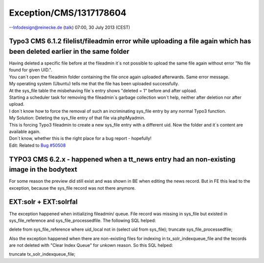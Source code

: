 .. _firstHeading:

Exception/CMS/1317178604
========================

--`Infodesign@reinecke.de </wiki/index.php?title=User:Infodesign@reinecke.de&action=edit&redlink=1>`__
(`talk </wiki/index.php?title=User_talk:Infodesign@reinecke.de&action=edit&redlink=1>`__)
07:00, 30 July 2013 (CEST)

Typo3 CMS 6.1.2 filelist/fileadmin error while uploading a file again which has been deleted earlier in the same folder
-----------------------------------------------------------------------------------------------------------------------

| Having deleted a specific file before at the fileadmin it´s not
  possible to upload the same file again without error "No file found
  for given UID.".
| You can´t open the fileadmin folder containing the file once again
  uploaded afterwards. Same error message.
| My operating system (Ubuntu) tells me that the file has been uploaded
  successfully.
| At the sys_file table the misbehaving file´s entry shows "deleted = 1"
  before and after upload.
| Starting a scheduler task for removing the fileadmin´s garbage
  collection won´t help, neither after deletion nor after upload.
| I don´t know how to force the removal of such an incriminating
  sys_file entry by any normal Typo3 function.
| My Solution: Deleting the sys_file entry of that file via phpMyadmin.
| This is forcing Typo3 fileadmin to create a new sys_file entry with a
  different uid. Now the folder and it´s content are available again.
| Don´t know, whether this is the right place for a bug report -
  hopefully!
| Edit: Related to `Bug #50508 <https://forge.typo3.org/issues/50508>`__

TYPO3 CMS 6.2.x - happened when a tt_news entry had an non-existing image in the bodytext
-----------------------------------------------------------------------------------------

For some reason the preview did still exist and was shown in BE when
editing the news record. But in FE this lead to the exception, because
the sys_file record was not there anymore.

EXT:solr + EXT:solrfal
----------------------

The exception happened when initializing fileadmin/ queue. File record
was missing in sys_file but existed in sys_file_reference and
sys_file_processedfile. The following SQL helped:

delete from sys_file_reference where uid_local not in (select uid from
sys_file); truncate sys_file_processedfile;

Also the exception happened when there are non-existing files for
indexing in tx_solr_indexqueue_file and the tecords are not deleted with
"Clear Index Queue" for unkown reason. So this SQL helped:

truncate tx_solr_indexqueue_file;

